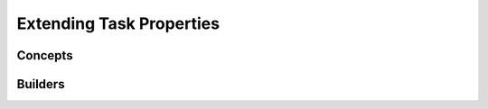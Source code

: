 
.. _extend_task-properties:

#################################
    Extending Task Properties
#################################

Concepts
========

Builders
========
